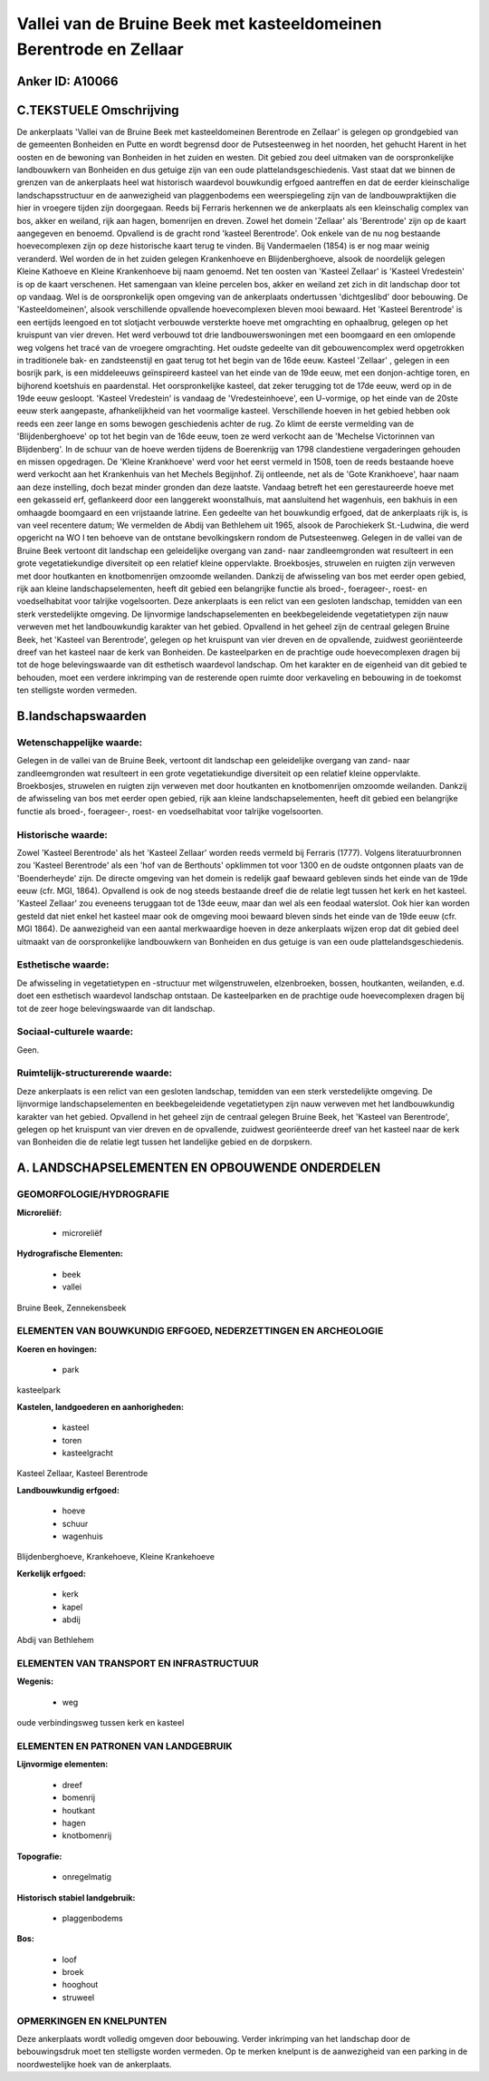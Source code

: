 Vallei van de Bruine Beek met kasteeldomeinen Berentrode en Zellaar
===================================================================

Anker ID: A10066
----------------



C.TEKSTUELE Omschrijving
------------------------

De ankerplaats 'Vallei van de Bruine Beek met kasteeldomeinen
Berentrode en Zellaar' is gelegen op grondgebied van de gemeenten
Bonheiden en Putte en wordt begrensd door de Putsesteenweg in het
noorden, het gehucht Harent in het oosten en de bewoning van Bonheiden
in het zuiden en westen. Dit gebied zou deel uitmaken van de
oorspronkelijke landbouwkern van Bonheiden en dus getuige zijn van een
oude plattelandsgeschiedenis. Vast staat dat we binnen de grenzen van de
ankerplaats heel wat historisch waardevol bouwkundig erfgoed aantreffen
en dat de eerder kleinschalige landschapsstructuur en de aanwezigheid
van plaggenbodems een weerspiegeling zijn van de landbouwpraktijken die
hier in vroegere tijden zijn doorgegaan. Reeds bij Ferraris herkennen we
de ankerplaats als een kleinschalig complex van bos, akker en weiland,
rijk aan hagen, bomenrijen en dreven. Zowel het domein 'Zellaar' als
'Berentrode' zijn op de kaart aangegeven en benoemd. Opvallend is de
gracht rond 'kasteel Berentrode'. Ook enkele van de nu nog bestaande
hoevecomplexen zijn op deze historische kaart terug te vinden. Bij
Vandermaelen (1854) is er nog maar weinig veranderd. Wel worden de in
het zuiden gelegen Krankenhoeve en Blijdenberghoeve, alsook de
noordelijk gelegen Kleine Kathoeve en Kleine Krankenhoeve bij naam
genoemd. Net ten oosten van 'Kasteel Zellaar' is 'Kasteel Vredestein' is
op de kaart verschenen. Het samengaan van kleine percelen bos, akker en
weiland zet zich in dit landschap door tot op vandaag. Wel is de
oorspronkelijk open omgeving van de ankerplaats ondertussen
'dichtgeslibd' door bebouwing. De 'Kasteeldomeinen', alsook
verschillende opvallende hoevecomplexen bleven mooi bewaard. Het
'Kasteel Berentrode' is een eertijds leengoed en tot slotjacht verbouwde
versterkte hoeve met omgrachting en ophaalbrug, gelegen op het kruispunt
van vier dreven. Het werd verbouwd tot drie landbouwerswoningen met een
boomgaard en een omlopende weg volgens het tracé van de vroegere
omgrachting. Het oudste gedeelte van dit gebouwencomplex werd
opgetrokken in traditionele bak- en zandsteenstijl en gaat terug tot het
begin van de 16de eeuw. Kasteel 'Zellaar' , gelegen in een bosrijk park,
is een middeleeuws geïnspireerd kasteel van het einde van de 19de eeuw,
met een donjon-achtige toren, en bijhorend koetshuis en paardenstal. Het
oorspronkelijke kasteel, dat zeker terugging tot de 17de eeuw, werd op
in de 19de eeuw gesloopt. 'Kasteel Vredestein' is vandaag de
'Vredesteinhoeve', een U-vormige, op het einde van de 20ste eeuw sterk
aangepaste, afhankelijkheid van het voormalige kasteel. Verschillende
hoeven in het gebied hebben ook reeds een zeer lange en soms bewogen
geschiedenis achter de rug. Zo klimt de eerste vermelding van de
'Blijdenberghoeve' op tot het begin van de 16de eeuw, toen ze werd
verkocht aan de 'Mechelse Victorinnen van Blijdenberg'. In de schuur van
de hoeve werden tijdens de Boerenkrijg van 1798 clandestiene
vergaderingen gehouden en missen opgedragen. De 'Kleine Krankhoeve' werd
voor het eerst vermeld in 1508, toen de reeds bestaande hoeve werd
verkocht aan het Krankenhuis van het Mechels Begijnhof. Zij ontleende,
net als de 'Gote Krankhoeve', haar naam aan deze instelling, doch bezat
minder gronden dan deze laatste. Vandaag betreft het een gerestaureerde
hoeve met een gekasseid erf, geflankeerd door een langgerekt
woonstalhuis, mat aansluitend het wagenhuis, een bakhuis in een omhaagde
boomgaard en een vrijstaande latrine. Een gedeelte van het bouwkundig
erfgoed, dat de ankerplaats rijk is, is van veel recentere datum; We
vermelden de Abdij van Bethlehem uit 1965, alsook de Parochiekerk
St.-Ludwina, die werd opgericht na WO I ten behoeve van de ontstane
bevolkingskern rondom de Putsesteenweg. Gelegen in de vallei van de
Bruine Beek vertoont dit landschap een geleidelijke overgang van zand-
naar zandleemgronden wat resulteert in een grote vegetatiekundige
diversiteit op een relatief kleine oppervlakte. Broekbosjes, struwelen
en ruigten zijn verweven met door houtkanten en knotbomenrijen omzoomde
weilanden. Dankzij de afwisseling van bos met eerder open gebied, rijk
aan kleine landschapselementen, heeft dit gebied een belangrijke functie
als broed-, foerageer-, roest- en voedselhabitat voor talrijke
vogelsoorten. Deze ankerplaats is een relict van een gesloten landschap,
temidden van een sterk verstedelijkte omgeving. De lijnvormige
landschapselementen en beekbegeleidende vegetatietypen zijn nauw
verweven met het landbouwkundig karakter van het gebied. Opvallend in
het geheel zijn de centraal gelegen Bruine Beek, het 'Kasteel van
Berentrode', gelegen op het kruispunt van vier dreven en de opvallende,
zuidwest georiënteerde dreef van het kasteel naar de kerk van Bonheiden.
De kasteelparken en de prachtige oude hoevecomplexen dragen bij tot de
hoge belevingswaarde van dit esthetisch waardevol landschap. Om het
karakter en de eigenheid van dit gebied te behouden, moet een verdere
inkrimping van de resterende open ruimte door verkaveling en bebouwing
in de toekomst ten stelligste worden vermeden.



B.landschapswaarden
-------------------


Wetenschappelijke waarde:
~~~~~~~~~~~~~~~~~~~~~~~~~

Gelegen in de vallei van de Bruine Beek, vertoont dit landschap een
geleidelijke overgang van zand- naar zandleemgronden wat resulteert in
een grote vegetatiekundige diversiteit op een relatief kleine
oppervlakte. Broekbosjes, struwelen en ruigten zijn verweven met door
houtkanten en knotbomenrijen omzoomde weilanden. Dankzij de afwisseling
van bos met eerder open gebied, rijk aan kleine landschapselementen,
heeft dit gebied een belangrijke functie als broed-, foerageer-, roest-
en voedselhabitat voor talrijke vogelsoorten.

Historische waarde:
~~~~~~~~~~~~~~~~~~~


Zowel 'Kasteel Berentrode' als het 'Kasteel Zellaar' worden reeds
vermeld bij Ferraris (1777). Volgens literatuurbronnen zou 'Kasteel
Berentrode' als een 'hof van de Berthouts' opklimmen tot voor 1300 en de
oudste ontgonnen plaats van de 'Boenderheyde' zijn. De directe omgeving
van het domein is redelijk gaaf bewaard gebleven sinds het einde van de
19de eeuw (cfr. MGI, 1864). Opvallend is ook de nog steeds bestaande
dreef die de relatie legt tussen het kerk en het kasteel. 'Kasteel
Zellaar' zou eveneens teruggaan tot de 13de eeuw, maar dan wel als een
feodaal waterslot. Ook hier kan worden gesteld dat niet enkel het
kasteel maar ook de omgeving mooi bewaard bleven sinds het einde van de
19de eeuw (cfr. MGI 1864). De aanwezigheid van een aantal merkwaardige
hoeven in deze ankerplaats wijzen erop dat dit gebied deel uitmaakt van
de oorspronkelijke landbouwkern van Bonheiden en dus getuige is van een
oude plattelandsgeschiedenis.

Esthetische waarde:
~~~~~~~~~~~~~~~~~~~

De afwisseling in vegetatietypen en -structuur
met wilgenstruwelen, elzenbroeken, bossen, houtkanten, weilanden, e.d.
doet een esthetisch waardevol landschap ontstaan. De kasteelparken en de
prachtige oude hoevecomplexen dragen bij tot de zeer hoge
belevingswaarde van dit landschap.


Sociaal-culturele waarde:
~~~~~~~~~~~~~~~~~~~~~~~~~


Geen.

Ruimtelijk-structurerende waarde:
~~~~~~~~~~~~~~~~~~~~~~~~~~~~~~~~~

Deze ankerplaats is een relict van een gesloten landschap, temidden
van een sterk verstedelijkte omgeving. De lijnvormige
landschapselementen en beekbegeleidende vegetatietypen zijn nauw
verweven met het landbouwkundig karakter van het gebied. Opvallend in
het geheel zijn de centraal gelegen Bruine Beek, het 'Kasteel van
Berentrode', gelegen op het kruispunt van vier dreven en de opvallende,
zuidwest georiënteerde dreef van het kasteel naar de kerk van Bonheiden
die de relatie legt tussen het landelijke gebied en de dorpskern.



A. LANDSCHAPSELEMENTEN EN OPBOUWENDE ONDERDELEN
-----------------------------------------------



GEOMORFOLOGIE/HYDROGRAFIE
~~~~~~~~~~~~~~~~~~~~~~~~~

**Microreliëf:**

 * microreliëf


**Hydrografische Elementen:**

 * beek
 * vallei


Bruine Beek, Zennekensbeek

ELEMENTEN VAN BOUWKUNDIG ERFGOED, NEDERZETTINGEN EN ARCHEOLOGIE
~~~~~~~~~~~~~~~~~~~~~~~~~~~~~~~~~~~~~~~~~~~~~~~~~~~~~~~~~~~~~~~

**Koeren en hovingen:**

 * park


kasteelpark

**Kastelen, landgoederen en aanhorigheden:**

 * kasteel
 * toren
 * kasteelgracht


Kasteel Zellaar, Kasteel Berentrode

**Landbouwkundig erfgoed:**

 * hoeve
 * schuur
 * wagenhuis


Blijdenberghoeve, Krankehoeve, Kleine Krankehoeve

**Kerkelijk erfgoed:**

 * kerk
 * kapel
 * abdij


Abdij van Bethlehem

ELEMENTEN VAN TRANSPORT EN INFRASTRUCTUUR
~~~~~~~~~~~~~~~~~~~~~~~~~~~~~~~~~~~~~~~~~

**Wegenis:**

 * weg


oude verbindingsweg tussen kerk en kasteel

ELEMENTEN EN PATRONEN VAN LANDGEBRUIK
~~~~~~~~~~~~~~~~~~~~~~~~~~~~~~~~~~~~~

**Lijnvormige elementen:**

 * dreef
 * bomenrij
 * houtkant
 * hagen
 * knotbomenrij

**Topografie:**

 * onregelmatig


**Historisch stabiel landgebruik:**

 * plaggenbodems


**Bos:**

 * loof
 * broek
 * hooghout
 * struweel



OPMERKINGEN EN KNELPUNTEN
~~~~~~~~~~~~~~~~~~~~~~~~~

Deze ankerplaats wordt volledig omgeven door bebouwing. Verder
inkrimping van het landschap door de bebouwingsdruk moet ten stelligste
worden vermeden. Op te merken knelpunt is de aanwezigheid van een
parking in de noordwestelijke hoek van de ankerplaats.
